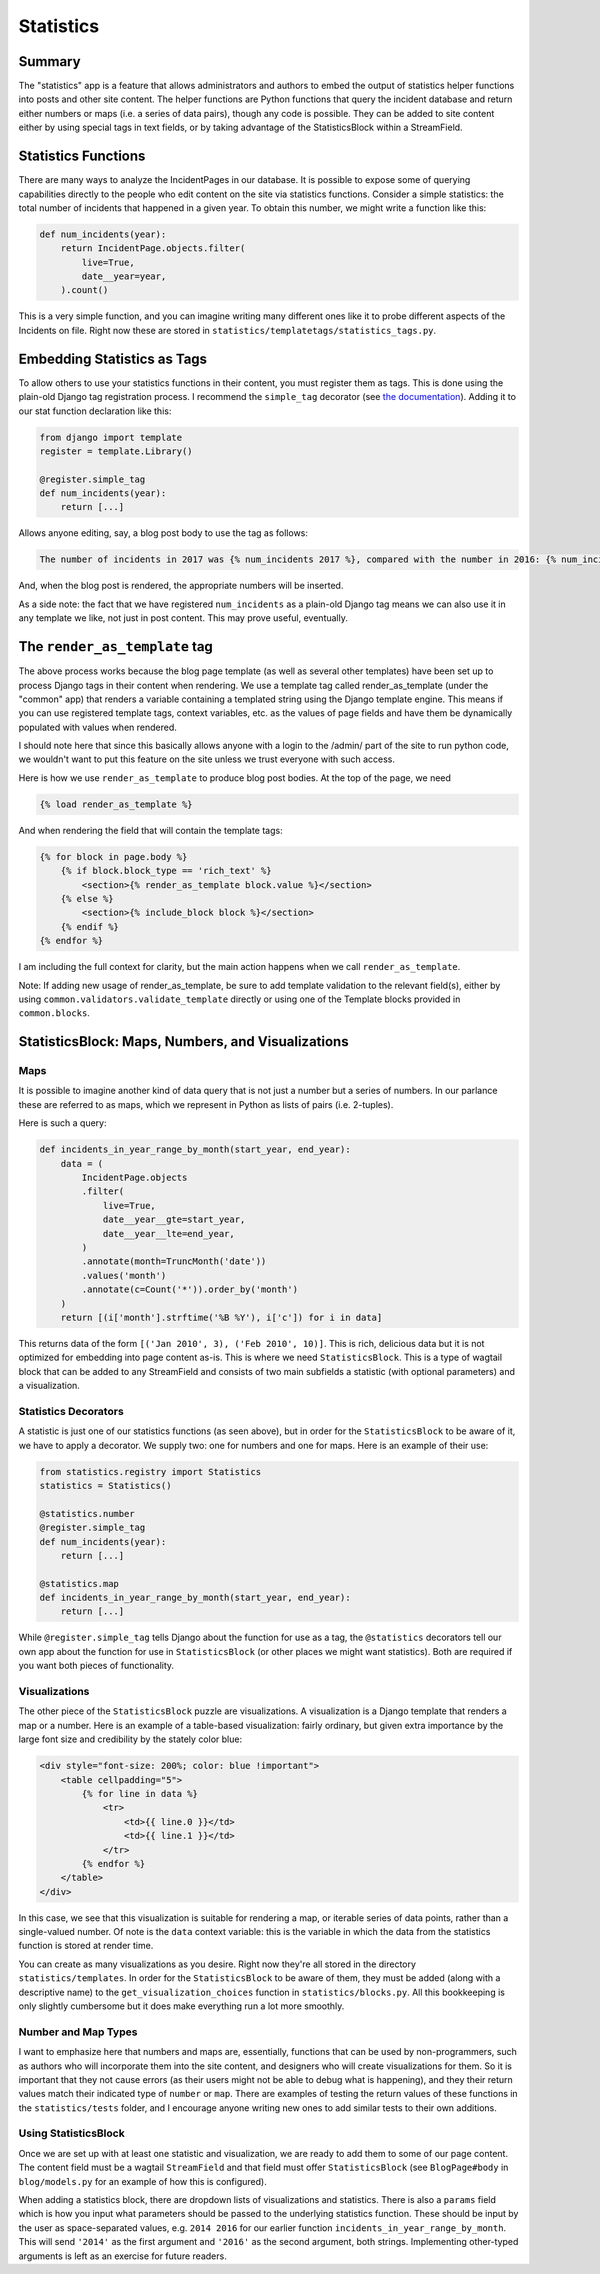 Statistics
==========

Summary
-------

The "statistics" app is a feature that allows administrators and authors to embed the output of statistics helper functions into posts and other site content.  The helper functions are Python functions that query the incident database and return either numbers or maps (i.e. a series of data pairs), though any code is possible.  They can be added to site content either by using special tags in text fields, or by taking advantage of the StatisticsBlock within a StreamField.

Statistics Functions
--------------------

There are many ways to analyze the IncidentPages in our database.  It is possible to expose some of querying capabilities directly to the people who edit content on the site via statistics functions.  Consider a simple statistics: the total number of incidents that happened in a given year.  To obtain this number, we might write a function like this:

.. code:: python

    def num_incidents(year):
        return IncidentPage.objects.filter(
            live=True,
            date__year=year,
        ).count()

This is a very simple function, and you can imagine writing many different ones like it to probe different aspects of the Incidents on file.  Right now these are stored in ``statistics/templatetags/statistics_tags.py``.


Embedding Statistics as Tags
----------------------------

To allow others to use your statistics functions in their content, you must register them as tags.  This is done using the plain-old Django tag registration process.  I recommend the ``simple_tag`` decorator (see `the documentation <https://docs.djangoproject.com/en/1.11/howto/custom-template-tags/#simple-tags>`_).  Adding it to our stat function declaration like this:

.. code:: python

   from django import template
   register = template.Library()

   @register.simple_tag
   def num_incidents(year):
       return [...]

Allows anyone editing, say, a blog post body to use the tag as follows:

.. code:: jinja

   The number of incidents in 2017 was {% num_incidents 2017 %}, compared with the number in 2016: {% num_incidents 2016 %}.

And, when the blog post is rendered, the appropriate numbers will be inserted.

As a side note: the fact that we have registered ``num_incidents`` as a plain-old Django tag means we can also use it in any template we like, not just in post content.  This may prove useful, eventually.

The ``render_as_template`` tag
------------------------------

The above process works because the blog page template (as well as several other templates) have been set up to process Django tags in their content when rendering.  We use a template tag called render_as_template (under the "common" app) that renders a variable containing a templated string using the Django template engine. This means if you can use registered template tags, context variables, etc. as the values of page fields and have them be dynamically populated with values when rendered.

I should note here that since this basically allows anyone with a login to the /admin/ part of the site to run python code, we wouldn't want to put this feature on the site unless we trust everyone with such access.

Here is how we use ``render_as_template`` to produce blog post bodies.  At the top of the page, we need

.. code:: jinja

    {% load render_as_template %}

And when rendering the field that will contain the template tags:

.. code:: jinja

    {% for block in page.body %}
        {% if block.block_type == 'rich_text' %}
            <section>{% render_as_template block.value %}</section>
        {% else %}
            <section>{% include_block block %}</section>
        {% endif %}
    {% endfor %}

I am including the full context for clarity, but the main action happens when we call ``render_as_template``.

Note: If adding new usage of render_as_template, be sure to add template validation to the relevant field(s), either by using ``common.validators.validate_template`` directly or using one of the Template blocks provided in ``common.blocks``.

StatisticsBlock: Maps, Numbers, and Visualizations
--------------------------------------------------

Maps
~~~~

It is possible to imagine another kind of data query that is not just a number but a series of numbers.  In our parlance these are referred to as maps, which we represent in Python as lists of pairs (i.e. 2-tuples).

Here is such a query:

.. code:: python

    def incidents_in_year_range_by_month(start_year, end_year):
        data = (
            IncidentPage.objects
            .filter(
                live=True,
                date__year__gte=start_year,
                date__year__lte=end_year,
            )
            .annotate(month=TruncMonth('date'))
            .values('month')
            .annotate(c=Count('*')).order_by('month')
        )
        return [(i['month'].strftime('%B %Y'), i['c']) for i in data]

This returns data of the form ``[('Jan 2010', 3), ('Feb 2010', 10)]``.  This is rich, delicious data but it is not optimized for embedding into page content as-is.  This is where we need ``StatisticsBlock``.  This is a type of wagtail block that can be added to any StreamField and consists of two main subfields a statistic (with optional parameters) and a visualization.

Statistics Decorators
~~~~~~~~~~~~~~~~~~~~~

A statistic is just one of our statistics functions (as seen above), but in order for the ``StatisticsBlock`` to be aware of it, we have to apply a decorator.  We supply two: one for numbers and one for maps.  Here is an example of their use:

.. code:: python

    from statistics.registry import Statistics
    statistics = Statistics()

    @statistics.number
    @register.simple_tag
    def num_incidents(year):
        return [...]

    @statistics.map
    def incidents_in_year_range_by_month(start_year, end_year):
        return [...]

While ``@register.simple_tag`` tells Django about the function for use as a tag, the ``@statistics`` decorators tell our own app about the function for use in ``StatisticsBlock`` (or other places we might want statistics).  Both are required if you want both pieces of functionality.

Visualizations
~~~~~~~~~~~~~~

The other piece of the ``StatisticsBlock`` puzzle are visualizations.  A visualization is a Django template that renders a map or a number.  Here is an example of a table-based visualization: fairly ordinary, but given extra importance by the large font size and credibility by the stately color blue:

.. code:: jinja

    <div style="font-size: 200%; color: blue !important">
        <table cellpadding="5">
            {% for line in data %}
                <tr>
                    <td>{{ line.0 }}</td>
                    <td>{{ line.1 }}</td>
                </tr>
            {% endfor %}
        </table>
    </div>

In this case, we see that this visualization is suitable for rendering a map, or iterable series of data points, rather than a single-valued number.  Of note is the ``data`` context variable: this is the variable in which the data from the statistics function is stored at render time.

You can create as many visualizations as you desire.  Right now they're all stored in the directory ``statistics/templates``.  In order for the ``StatisticsBlock`` to be aware of them, they must be added (along with a descriptive name) to the ``get_visualization_choices`` function in ``statistics/blocks.py``.  All this bookkeeping is only slightly cumbersome but it does make everything run a lot more smoothly.

Number and Map Types
~~~~~~~~~~~~~~~~~~~~

I want to emphasize here that numbers and maps are, essentially, functions that can be used by non-programmers, such as authors who will incorporate them into the site content, and designers who will create visualizations for them.  So it is important that they not cause errors (as their users might not be able to debug what is happening), and they their return values match their indicated type of ``number`` or ``map``.  There are examples of testing the return values of these functions in the ``statistics/tests`` folder, and I encourage anyone writing new ones to add similar tests to their own additions.


Using StatisticsBlock
~~~~~~~~~~~~~~~~~~~~~

Once we are set up with at least one statistic and visualization, we are ready to add them to some of our page content.  The content field must be a wagtail ``StreamField`` and that field must offer ``StatisticsBlock`` (see ``BlogPage#body`` in ``blog/models.py`` for an example of how this is configured).

When adding a statistics block, there are dropdown lists of visualizations and statistics.  There is also a ``params`` field which is how you input what parameters should be passed to the underlying statistics function.  These should be input by the user as space-separated values, e.g. ``2014 2016`` for our earlier function ``incidents_in_year_range_by_month``.  This will send ``'2014'`` as the first argument and ``'2016'`` as the second argument, both strings.  Implementing other-typed arguments is left as an exercise for future readers.
